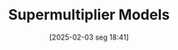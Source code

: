 #+title:      Supermultiplier Models
#+date:       [2025-02-03 seg 18:41]
#+filetags:   :canonicalmodels:sraffian:
#+identifier: 20250203T184155
#+OPTIONS: num:nil ^:{} toc:nil
